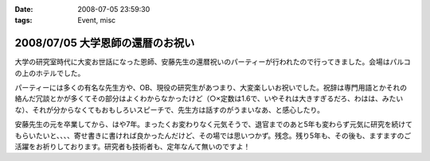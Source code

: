 :date: 2008-07-05 23:59:30
:tags: Event, misc

=================================
2008/07/05 大学恩師の還暦のお祝い
=================================

大学の研究室時代に大変お世話になった恩師、安藤先生の還暦祝いのパーティーが行われたので行ってきました。会場はパルコの上のホテルでした。

パーティーには多くの有名な先生方や、OB、現役の研究生があつまり、大変楽しいお祝いでした。祝辞は専門用語とかそれの絡んだ冗談とかが多くてその部分はよくわからなかったけど（○×定数は1.6で、いやそれは大きすぎるだろ、わはは、みたいな）、それが分からなくてもおもしろいスピーチで、先生方は話すのがうまいなあ、と感心したり。

安藤先生の元を卒業してから、はや7年。まったくお変わりなく元気そうで、退官までのあと5年も変わらず元気に研究を続けてもらいたいと、、、、寄せ書きに書ければ良かったんだけど、その場では思いつかず。残念。残り5年も、その後も、ますますのご活躍をお祈りしております。研究者も技術者も、定年なんて無いのですよ！


.. :extend type: text/html
.. :extend:



.. :comments:
.. :comment id: 2008-07-06.6415186158
.. :title: Re:大学恩師の還暦のお祝い
.. :author: masaru
.. :date: 2008-07-06 00:10:41
.. :email: 
.. :url: 
.. :body:
.. 最後の一文
.. いい言葉だな
.. 
